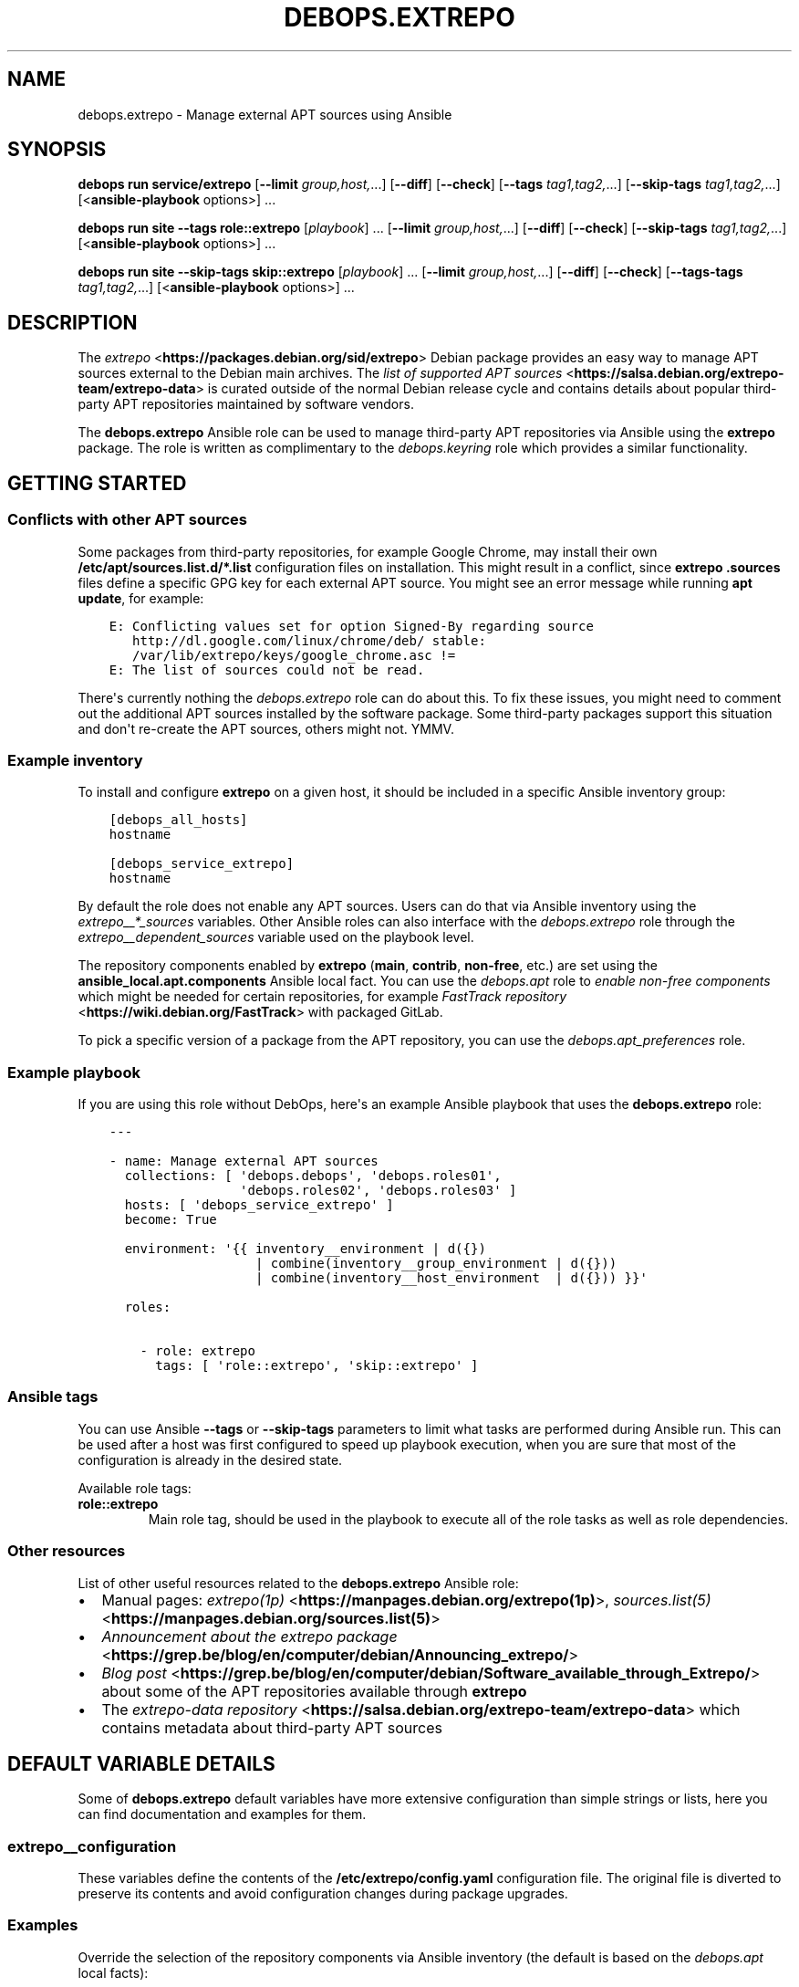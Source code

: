.\" Man page generated from reStructuredText.
.
.
.nr rst2man-indent-level 0
.
.de1 rstReportMargin
\\$1 \\n[an-margin]
level \\n[rst2man-indent-level]
level margin: \\n[rst2man-indent\\n[rst2man-indent-level]]
-
\\n[rst2man-indent0]
\\n[rst2man-indent1]
\\n[rst2man-indent2]
..
.de1 INDENT
.\" .rstReportMargin pre:
. RS \\$1
. nr rst2man-indent\\n[rst2man-indent-level] \\n[an-margin]
. nr rst2man-indent-level +1
.\" .rstReportMargin post:
..
.de UNINDENT
. RE
.\" indent \\n[an-margin]
.\" old: \\n[rst2man-indent\\n[rst2man-indent-level]]
.nr rst2man-indent-level -1
.\" new: \\n[rst2man-indent\\n[rst2man-indent-level]]
.in \\n[rst2man-indent\\n[rst2man-indent-level]]u
..
.TH "DEBOPS.EXTREPO" "5" "Sep 16, 2024" "v3.1.1" "DebOps"
.SH NAME
debops.extrepo \- Manage external APT sources using Ansible
.SH SYNOPSIS
.sp
\fBdebops run service/extrepo\fP [\fB\-\-limit\fP \fIgroup,host,\fP\&...] [\fB\-\-diff\fP] [\fB\-\-check\fP] [\fB\-\-tags\fP \fItag1,tag2,\fP\&...] [\fB\-\-skip\-tags\fP \fItag1,tag2,\fP\&...] [<\fBansible\-playbook\fP options>] ...
.sp
\fBdebops run site\fP \fB\-\-tags\fP \fBrole::extrepo\fP [\fIplaybook\fP] ... [\fB\-\-limit\fP \fIgroup,host,\fP\&...] [\fB\-\-diff\fP] [\fB\-\-check\fP] [\fB\-\-skip\-tags\fP \fItag1,tag2,\fP\&...] [<\fBansible\-playbook\fP options>] ...
.sp
\fBdebops run site\fP \fB\-\-skip\-tags\fP \fBskip::extrepo\fP [\fIplaybook\fP] ... [\fB\-\-limit\fP \fIgroup,host,\fP\&...] [\fB\-\-diff\fP] [\fB\-\-check\fP] [\fB\-\-tags\-tags\fP \fItag1,tag2,\fP\&...] [<\fBansible\-playbook\fP options>] ...
.SH DESCRIPTION
.sp
The \fI\%extrepo\fP <\fBhttps://packages.debian.org/sid/extrepo\fP> Debian package provides an easy way to manage APT sources
external to the Debian main archives. The \fI\%list of supported APT sources\fP <\fBhttps://salsa.debian.org/extrepo-team/extrepo-data\fP> is
curated outside of the normal Debian release cycle and contains details about
popular third\-party APT repositories maintained by software vendors.
.sp
The \fBdebops.extrepo\fP Ansible role can be used to manage third\-party APT
repositories via Ansible using the \fBextrepo\fP package. The role is written as
complimentary to the \fI\%debops.keyring\fP role which provides a similar
functionality.
.SH GETTING STARTED
.SS Conflicts with other APT sources
.sp
Some packages from third\-party repositories, for example Google Chrome, may
install their own \fB/etc/apt/sources.list.d/*.list\fP configuration files on
installation. This might result in a conflict, since \fBextrepo\fP
\fB\&.sources\fP files define a specific GPG key for each external APT source.
You might see an error message while running \fBapt update\fP, for
example:
.INDENT 0.0
.INDENT 3.5
.sp
.nf
.ft C
E: Conflicting values set for option Signed\-By regarding source
   http://dl.google.com/linux/chrome/deb/ stable:
   /var/lib/extrepo/keys/google_chrome.asc !=
E: The list of sources could not be read.
.ft P
.fi
.UNINDENT
.UNINDENT
.sp
There\(aqs currently nothing the \fI\%debops.extrepo\fP role can do about this.
To fix these issues, you might need to comment out the additional APT sources
installed by the software package. Some third\-party packages support this
situation and don\(aqt re\-create the APT sources, others might not. YMMV.
.SS Example inventory
.sp
To install and configure \fBextrepo\fP on a given host, it should be included in
a specific Ansible inventory group:
.INDENT 0.0
.INDENT 3.5
.sp
.nf
.ft C
[debops_all_hosts]
hostname

[debops_service_extrepo]
hostname
.ft P
.fi
.UNINDENT
.UNINDENT
.sp
By default the role does not enable any APT sources. Users can do that via
Ansible inventory using the \fI\%extrepo__*_sources\fP
variables. Other Ansible roles can also interface with the
\fI\%debops.extrepo\fP role through the \fI\%extrepo__dependent_sources\fP
variable used on the playbook level.
.sp
The repository components enabled by \fBextrepo\fP (\fBmain\fP, \fBcontrib\fP,
\fBnon\-free\fP, etc.) are set using the \fBansible_local.apt.components\fP Ansible
local fact. You can use the \fI\%debops.apt\fP role to \fI\%enable non\-free
components\fP which might be needed for certain repositories, for
example \fI\%FastTrack repository\fP <\fBhttps://wiki.debian.org/FastTrack\fP> with packaged GitLab.
.sp
To pick a specific version of a package from the APT repository, you can use
the \fI\%debops.apt_preferences\fP role.
.SS Example playbook
.sp
If you are using this role without DebOps, here\(aqs an example Ansible playbook
that uses the \fBdebops.extrepo\fP role:
.INDENT 0.0
.INDENT 3.5
.sp
.nf
.ft C
\-\-\-

\- name: Manage external APT sources
  collections: [ \(aqdebops.debops\(aq, \(aqdebops.roles01\(aq,
                 \(aqdebops.roles02\(aq, \(aqdebops.roles03\(aq ]
  hosts: [ \(aqdebops_service_extrepo\(aq ]
  become: True

  environment: \(aq{{ inventory__environment | d({})
                   | combine(inventory__group_environment | d({}))
                   | combine(inventory__host_environment  | d({})) }}\(aq

  roles:

    \- role: extrepo
      tags: [ \(aqrole::extrepo\(aq, \(aqskip::extrepo\(aq ]

.ft P
.fi
.UNINDENT
.UNINDENT
.SS Ansible tags
.sp
You can use Ansible \fB\-\-tags\fP or \fB\-\-skip\-tags\fP parameters to limit what
tasks are performed during Ansible run. This can be used after a host was first
configured to speed up playbook execution, when you are sure that most of the
configuration is already in the desired state.
.sp
Available role tags:
.INDENT 0.0
.TP
.B \fBrole::extrepo\fP
Main role tag, should be used in the playbook to execute all of the role
tasks as well as role dependencies.
.UNINDENT
.SS Other resources
.sp
List of other useful resources related to the \fBdebops.extrepo\fP Ansible role:
.INDENT 0.0
.IP \(bu 2
Manual pages: \fI\%extrepo(1p)\fP <\fBhttps://manpages.debian.org/extrepo(1p)\fP>, \fI\%sources.list(5)\fP <\fBhttps://manpages.debian.org/sources.list(5)\fP>
.IP \(bu 2
\fI\%Announcement about the extrepo package\fP <\fBhttps://grep.be/blog/en/computer/debian/Announcing_extrepo/\fP>
.IP \(bu 2
\fI\%Blog post\fP <\fBhttps://grep.be/blog/en/computer/debian/Software_available_through_Extrepo/\fP> about some of the APT repositories available through
\fBextrepo\fP
.IP \(bu 2
The \fI\%extrepo\-data repository\fP <\fBhttps://salsa.debian.org/extrepo-team/extrepo-data\fP> which contains metadata about third\-party APT
sources
.UNINDENT
.SH DEFAULT VARIABLE DETAILS
.sp
Some of \fBdebops.extrepo\fP default variables have more extensive configuration
than simple strings or lists, here you can find documentation and examples for
them.
.SS extrepo__configuration
.sp
These variables define the contents of the \fB/etc/extrepo/config.yaml\fP
configuration file. The original file is diverted to preserve its contents and
avoid configuration changes during package upgrades.
.SS Examples
.sp
Override the selection of the repository components via Ansible inventory (the
default is based on the \fI\%debops.apt\fP local facts):
.INDENT 0.0
.INDENT 3.5
.sp
.nf
.ft C
extrepo__configuration:

  \- name: \(aqpolicies\(aq
    config:
      enabled_policies: [ \(aqmain\(aq, \(aqcontrib\(aq, \(aqnon\-free\(aq ]
.ft P
.fi
.UNINDENT
.UNINDENT
.SS Syntax
.sp
The variables are defined as lists of YAML dictionaries. Each dictionary
defines a part of the final configuration file; configuration entries are
merged together and rendered as a YAML document. Each configuration entry is
defined using specific parameters:
.INDENT 0.0
.TP
.B \fBname\fP
Required. An identifier for a particular configuration entry, not used in the
configuration file itself. Entries with the same \fBname\fP parameter can be
overridden by subsequent entries.
.TP
.B \fBconfig\fP
Required. YAML dictionary with the \fBextrepo\fP configuration options.
.TP
.B \fBstate\fP
Optional. If not specified or \fBpresent\fP, a given configuration entry will
be included in the generated configuration file. If \fBabsent\fP, the
configuration entry will be removed from the generated configuration file. If
\fBignore\fP, a given configuration entry will not be considered during
template generation. This can be used to conditionally enable or disable
configuration options.
.UNINDENT
.SS extrepo__sources
.sp
These lists define the names of the external APT sources available using the
\fBextrepo\fP command, which should be configured on a host or a group of
hosts. You can see the list of available APT sources by running the
\fBextrepo search\fP command on the remote host after the \fBextrepo\fP
package is installed.
.SS Examples
.sp
Configure access to the \fI\%Debian FastTrack\fP <\fBhttps://fasttrack.debian.net/\fP> repositories (the official Debian
Backports repository might also be needed, see \fI\%debops.apt\fP role for
details). In this example we use a simple syntax to specify a list of APT
sources.
.INDENT 0.0
.INDENT 3.5
.sp
.nf
.ft C
extrepo__sources:

  \- \(aqfasttrack\(aq
  \- \(aqfasttrack_backports\(aq
.ft P
.fi
.UNINDENT
.UNINDENT
.sp
Enable the Elastic APT repository to get access to Elasticsearch, Kibana,
Filebeat and other packages.
.INDENT 0.0
.INDENT 3.5
.sp
.nf
.ft C
extrepo__sources:

  \- \(aqelastic\(aq
.ft P
.fi
.UNINDENT
.UNINDENT
.sp
Make sure that the upstream Docker APT repository is disabled and enable the
upstream Kubernetes repository.
.INDENT 0.0
.INDENT 3.5
.sp
.nf
.ft C
extrepo__sources:

  \- name: \(aqkubernetes\(aq
    state: \(aqpresent\(aq

  \- name: \(aqdocker\-ce\(aq
    state: \(aqabsent\(aq
.ft P
.fi
.UNINDENT
.UNINDENT
.SS Syntax
.sp
You can specify a list of strings which define the names of the APT sources
available via \fBextrepo\fP\&. To see the available APT sources, you can run
the \fBextrepo search\fP command.
.sp
Alternatively, each list entry can be a YAML dictionary with specific
parameters:
.INDENT 0.0
.TP
.B \fBname\fP
Required. Name of the APT source to manage.
.TP
.B \fBstate\fP
Optional. If not specified or \fBpresent\fP, the specified APT source will be
enabled via the \fBextrepo\fP command. If \fBabsent\fP, the source file
located in \fB/etc/apt/sources.list.d/extrepo_\fP\fIname\fP\fB\&.sources\fP will be
removed.
.UNINDENT
.SH AUTHOR
Maciej Delmanowski
.SH COPYRIGHT
2014-2024, Maciej Delmanowski, Nick Janetakis, Robin Schneider and others
.\" Generated by docutils manpage writer.
.
